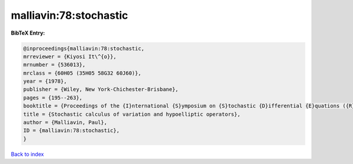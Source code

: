 malliavin:78:stochastic
=======================

.. :cite:t:`malliavin:78:stochastic`

.. bibliography:: ../../All.bib

**BibTeX Entry:**

.. code-block:: bibtex

   @inproceedings{malliavin:78:stochastic,
   mrreviewer = {Kiyosi It\^{o}},
   mrnumber = {536013},
   mrclass = {60H05 (35H05 58G32 60J60)},
   year = {1978},
   publisher = {Wiley, New York-Chichester-Brisbane},
   pages = {195--263},
   booktitle = {Proceedings of the {I}nternational {S}ymposium on {S}tochastic {D}ifferential {E}quations ({R}es. {I}nst. {M}ath. {S}ci., {K}yoto {U}niv., {K}yoto, 1976)},
   title = {Stochastic calculus of variation and hypoelliptic operators},
   author = {Malliavin, Paul},
   ID = {malliavin:78:stochastic},
   }

`Back to index <../index>`_
